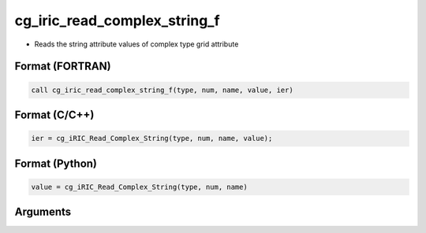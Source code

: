 cg_iric_read_complex_string_f
=============================

-  Reads the string attribute values of complex type grid attribute

Format (FORTRAN)
------------------
.. code-block:: fortran

   call cg_iric_read_complex_string_f(type, num, name, value, ier)

Format (C/C++)
----------------
.. code-block:: c

   ier = cg_iRIC_Read_Complex_String(type, num, name, value);

Format (Python)
----------------
.. code-block:: python

   value = cg_iRIC_Read_Complex_String(type, num, name)

Arguments
---------

.. csv-table:: Arguments of cg_iric_read_complex_string_f
   :file: cg_iric_read_complex_string_f_args.csv
   :header-rows: 1

